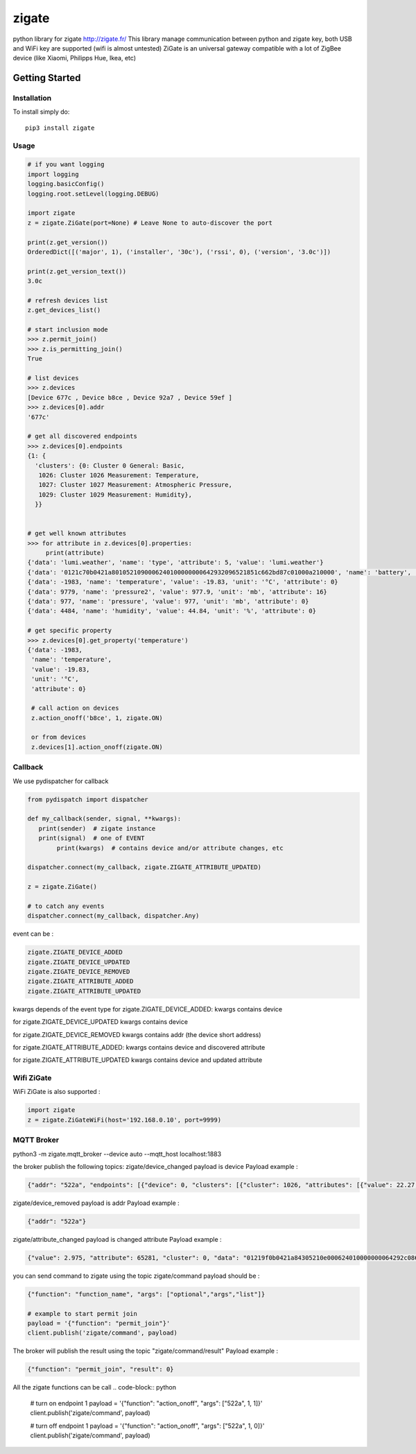 ======
zigate
======

python library for zigate http://zigate.fr/
This library manage communication between python and zigate key, both USB and WiFi key are supported (wifi is almost untested)
ZiGate is an universal gateway compatible with a lot of ZigBee device (like Xiaomi, Philipps Hue, Ikea, etc)


Getting Started
===============

Installation
------------
To install simply do::

    pip3 install zigate


Usage
-----

.. code-block:: python

   # if you want logging
   import logging
   logging.basicConfig()
   logging.root.setLevel(logging.DEBUG)

   import zigate
   z = zigate.ZiGate(port=None) # Leave None to auto-discover the port

   print(z.get_version())
   OrderedDict([('major', 1), ('installer', '30c'), ('rssi', 0), ('version', '3.0c')])

   print(z.get_version_text())
   3.0c

   # refresh devices list
   z.get_devices_list()

   # start inclusion mode
   >>> z.permit_join()
   >>> z.is_permitting_join()
   True

   # list devices
   >>> z.devices
   [Device 677c , Device b8ce , Device 92a7 , Device 59ef ]
   >>> z.devices[0].addr
   '677c'

   # get all discovered endpoints
   >>> z.devices[0].endpoints
   {1: {
     'clusters': {0: Cluster 0 General: Basic,
      1026: Cluster 1026 Measurement: Temperature,
      1027: Cluster 1027 Measurement: Atmospheric Pressure,
      1029: Cluster 1029 Measurement: Humidity},
     }}
   
   
   # get well known attributes
   >>> for attribute in z.devices[0].properties:
       	print(attribute)
   {'data': 'lumi.weather', 'name': 'type', 'attribute': 5, 'value': 'lumi.weather'}
   {'data': '0121c70b0421a8010521090006240100000000642932096521851c662bd87c01000a210000', 'name': 'battery', 'value': 3.015, 'unit': 'V', 'attribute': 65281}
   {'data': -1983, 'name': 'temperature', 'value': -19.83, 'unit': '°C', 'attribute': 0}
   {'data': 9779, 'name': 'pressure2', 'value': 977.9, 'unit': 'mb', 'attribute': 16}
   {'data': 977, 'name': 'pressure', 'value': 977, 'unit': 'mb', 'attribute': 0}
   {'data': 4484, 'name': 'humidity', 'value': 44.84, 'unit': '%', 'attribute': 0}

   # get specific property
   >>> z.devices[0].get_property('temperature')
   {'data': -1983,
    'name': 'temperature',
    'value': -19.83,
    'unit': '°C',
    'attribute': 0}
    
    # call action on devices
    z.action_onoff('b8ce', 1, zigate.ON)
    
    or from devices
    z.devices[1].action_onoff(zigate.ON)
    
    
Callback
--------
We use pydispatcher for callback

.. code-block:: python

   from pydispatch import dispatcher
   
   def my_callback(sender, signal, **kwargs):
      print(sender)  # zigate instance
      print(signal)  # one of EVENT
	   print(kwargs)  # contains device and/or attribute changes, etc
     
   dispatcher.connect(my_callback, zigate.ZIGATE_ATTRIBUTE_UPDATED)

   z = zigate.ZiGate()
   
   # to catch any events
   dispatcher.connect(my_callback, dispatcher.Any)
      

event can be :

.. code-block:: python

   zigate.ZIGATE_DEVICE_ADDED
   zigate.ZIGATE_DEVICE_UPDATED
   zigate.ZIGATE_DEVICE_REMOVED
   zigate.ZIGATE_ATTRIBUTE_ADDED
   zigate.ZIGATE_ATTRIBUTE_UPDATED

kwargs depends of the event type
for zigate.ZIGATE_DEVICE_ADDED:
kwargs contains device

for zigate.ZIGATE_DEVICE_UPDATED
kwargs contains device

for zigate.ZIGATE_DEVICE_REMOVED
kwargs contains addr (the device short address)

for zigate.ZIGATE_ATTRIBUTE_ADDED:
kwargs contains device and discovered attribute 

for zigate.ZIGATE_ATTRIBUTE_UPDATED
kwargs contains device and updated attribute



Wifi ZiGate
-----------

WiFi ZiGate is also supported :

.. code-block:: python

   import zigate
   z = zigate.ZiGateWiFi(host='192.168.0.10', port=9999)



MQTT Broker
-----------


python3 -m zigate.mqtt_broker --device auto --mqtt_host localhost:1883

the broker publish the following topics:
zigate/device_changed payload is device
Payload example :

.. code-block:: python

   {"addr": "522a", "endpoints": [{"device": 0, "clusters": [{"cluster": 1026, "attributes": [{"value": 22.27, "data": 2227, "unit": "\u00b0C", "name": "temperature", "attribute": 0}]}, {"cluster": 1027, "attributes": [{"value": 977, "data": 977, "unit": "mb", "name": "pressure", "attribute": 0}, {"value": 977.7, "data": 9777, "unit": "mb", "name": "pressure2", "attribute": 16}, {"data": -1, "attribute": 20}]}, {"cluster": 1029, "attributes": [{"value": 35.03, "data": 3503, "unit": "%", "name": "humidity", "attribute": 0}]}], "profile": 0, "out_clusters": [], "in_clusters": [], "endpoint": 1}], "info": {"power_source": 0, "ieee": "158d0002271c25", "addr": "522a", "id": 2, "rssi": 255, "last_seen": "2018-02-21 09:41:27"}}

zigate/device_removed payload is addr
Payload example :

.. code-block:: python

   {"addr": "522a"}
   
zigate/attribute_changed 
payload is changed attribute
Payload example :

.. code-block:: python

   {"value": 2.975, "attribute": 65281, "cluster": 0, "data": "01219f0b0421a84305210e000624010000000064292c0865216e0c662b187e01000a210000", "unit": "V", "name": "battery", "endpoint": 1, "addr": "522a"}

you can send command to zigate using the topic zigate/command
payload should be :

.. code-block:: python

   {"function": "function_name", "args": ["optional","args","list"]}

   # example to start permit join
   payload = '{"function": "permit_join"}'
   client.publish('zigate/command', payload)
   
The broker will publish the result using the topic "zigate/command/result"
Payload example :

.. code-block:: python

   {"function": "permit_join", "result": 0}

All the zigate functions can be call
.. code-block:: python

   # turn on endpoint 1
   payload = '{"function": "action_onoff", "args": ["522a", 1, 1]}'
   client.publish('zigate/command', payload)
   
   # turn off endpoint 1
   payload = '{"function": "action_onoff", "args": ["522a", 1, 0]}'
   client.publish('zigate/command', payload)
   
   
   